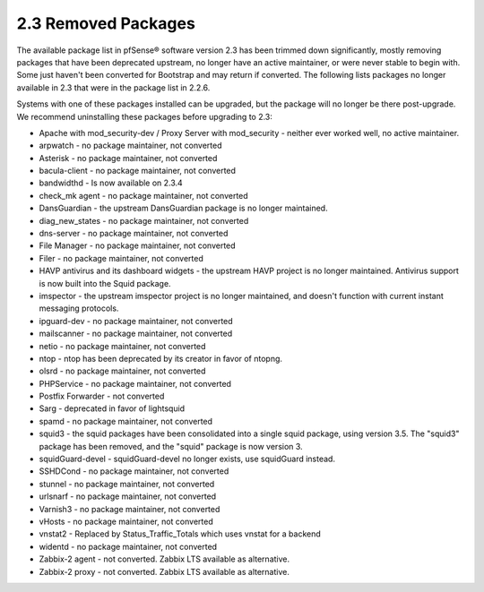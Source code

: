 2.3 Removed Packages
====================

The available package list in pfSense® software version 2.3 has been
trimmed down significantly, mostly removing packages that have been
deprecated upstream, no longer have an active maintainer, or were never
stable to begin with. Some just haven't been converted for Bootstrap
and may return if converted. The following lists packages no longer
available in 2.3 that were in the package list in 2.2.6.

Systems with one of these packages installed can be upgraded, but the
package will no longer be there post-upgrade. We recommend uninstalling
these packages before upgrading to 2.3:

-  Apache with mod_security-dev / Proxy Server with mod_security -
   neither ever worked well, no active maintainer.

-  arpwatch - no package maintainer, not converted

-  Asterisk - no package maintainer, not converted

-  bacula-client - no package maintainer, not converted

-  bandwidthd - Is now available on 2.3.4

-  check_mk agent - no package maintainer, not converted

-  DansGuardian - the upstream DansGuardian package is no longer
   maintained.

-  diag_new_states - no package maintainer, not converted

-  dns-server - no package maintainer, not converted

-  File Manager - no package maintainer, not converted

-  Filer - no package maintainer, not converted

-  HAVP antivirus and its dashboard widgets - the upstream HAVP project
   is no longer maintained. Antivirus support is now built into the
   Squid package.

-  imspector - the upstream imspector project is no longer maintained,
   and doesn't function with current instant messaging protocols.

-  ipguard-dev - no package maintainer, not converted

-  mailscanner - no package maintainer, not converted

-  netio - no package maintainer, not converted

-  ntop - ntop has been deprecated by its creator in favor of ntopng.

-  olsrd - no package maintainer, not converted

-  PHPService - no package maintainer, not converted

-  Postfix Forwarder - not converted

-  Sarg - deprecated in favor of lightsquid

-  spamd - no package maintainer, not converted

-  squid3 - the squid packages have been consolidated into a single
   squid package, using version 3.5. The "squid3" package has been
   removed, and the "squid" package is now version 3.

-  squidGuard-devel - squidGuard-devel no longer exists, use squidGuard
   instead.

-  SSHDCond - no package maintainer, not converted

-  stunnel - no package maintainer, not converted

-  urlsnarf - no package maintainer, not converted

-  Varnish3 - no package maintainer, not converted

-  vHosts - no package maintainer, not converted

-  vnstat2 - Replaced by Status_Traffic_Totals which uses vnstat for a
   backend

-  widentd - no package maintainer, not converted

-  Zabbix-2 agent - not converted. Zabbix LTS available as alternative.

-  Zabbix-2 proxy - not converted. Zabbix LTS available as alternative.
